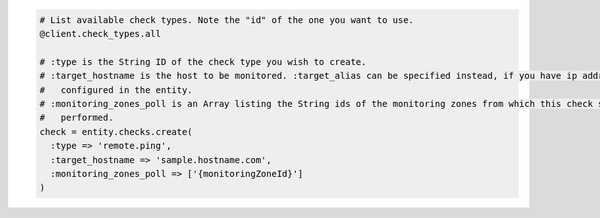 .. code-block:: csharp

.. code-block:: java

.. code-block:: javascript

.. code-block:: php

.. code-block:: python

.. code-block:: ruby

  # List available check types. Note the "id" of the one you want to use.
  @client.check_types.all

  # :type is the String ID of the check type you wish to create.
  # :target_hostname is the host to be monitored. :target_alias can be specified instead, if you have ip addresses
  #   configured in the entity.
  # :monitoring_zones_poll is an Array listing the String ids of the monitoring zones from which this check should be
  #   performed.
  check = entity.checks.create(
    :type => 'remote.ping',
    :target_hostname => 'sample.hostname.com',
    :monitoring_zones_poll => ['{monitoringZoneId}']
  )
